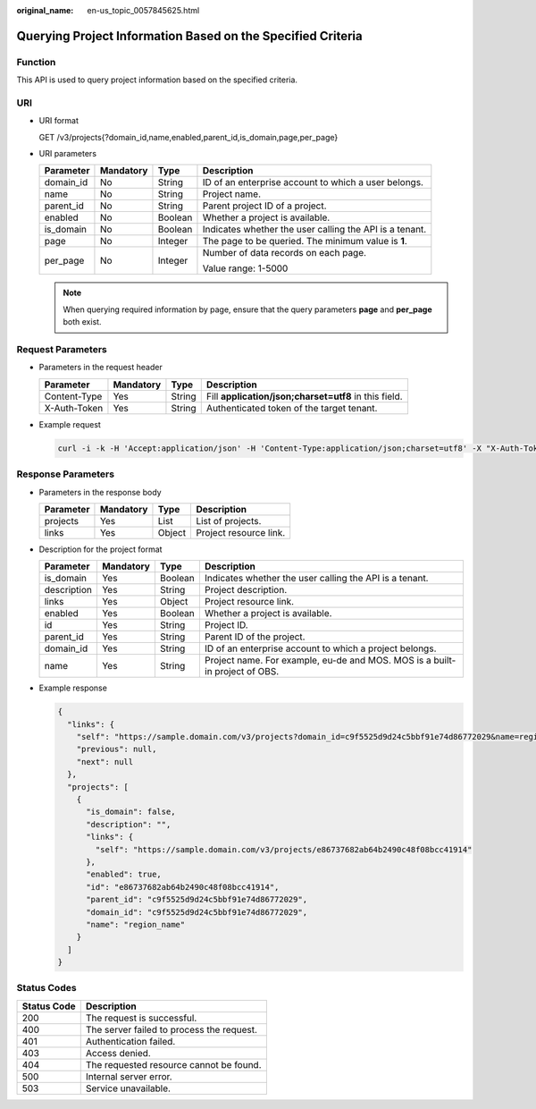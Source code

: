 :original_name: en-us_topic_0057845625.html

.. _en-us_topic_0057845625:

Querying Project Information Based on the Specified Criteria
============================================================

Function
--------

This API is used to query project information based on the specified criteria.

URI
---

-  URI format

   GET /v3/projects{?domain_id,name,enabled,parent_id,is_domain,page,per_page}

-  URI parameters

   +-----------------+-----------------+-----------------+---------------------------------------------------------+
   | Parameter       | Mandatory       | Type            | Description                                             |
   +=================+=================+=================+=========================================================+
   | domain_id       | No              | String          | ID of an enterprise account to which a user belongs.    |
   +-----------------+-----------------+-----------------+---------------------------------------------------------+
   | name            | No              | String          | Project name.                                           |
   +-----------------+-----------------+-----------------+---------------------------------------------------------+
   | parent_id       | No              | String          | Parent project ID of a project.                         |
   +-----------------+-----------------+-----------------+---------------------------------------------------------+
   | enabled         | No              | Boolean         | Whether a project is available.                         |
   +-----------------+-----------------+-----------------+---------------------------------------------------------+
   | is_domain       | No              | Boolean         | Indicates whether the user calling the API is a tenant. |
   +-----------------+-----------------+-----------------+---------------------------------------------------------+
   | page            | No              | Integer         | The page to be queried. The minimum value is **1**.     |
   +-----------------+-----------------+-----------------+---------------------------------------------------------+
   | per_page        | No              | Integer         | Number of data records on each page.                    |
   |                 |                 |                 |                                                         |
   |                 |                 |                 | Value range: 1-5000                                     |
   +-----------------+-----------------+-----------------+---------------------------------------------------------+

   .. note::

      When querying required information by page, ensure that the query parameters **page** and **per_page** both exist.

Request Parameters
------------------

-  Parameters in the request header

   +--------------+-----------+--------+-------------------------------------------------------+
   | Parameter    | Mandatory | Type   | Description                                           |
   +==============+===========+========+=======================================================+
   | Content-Type | Yes       | String | Fill **application/json;charset=utf8** in this field. |
   +--------------+-----------+--------+-------------------------------------------------------+
   | X-Auth-Token | Yes       | String | Authenticated token of the target tenant.             |
   +--------------+-----------+--------+-------------------------------------------------------+

-  Example request

   .. code-block::

      curl -i -k -H 'Accept:application/json' -H 'Content-Type:application/json;charset=utf8' -X "X-Auth-Token:$token" -X GET https://sample.domain.com/v3/projects?domain_id=5c9f5525d9d24c5bbf91e74d86772029&name=region_name

Response Parameters
-------------------

-  Parameters in the response body

   ========= ========= ====== ======================
   Parameter Mandatory Type   Description
   ========= ========= ====== ======================
   projects  Yes       List   List of projects.
   links     Yes       Object Project resource link.
   ========= ========= ====== ======================

-  Description for the project format

   +-------------+-----------+---------+-----------------------------------------------------------------------------+
   | Parameter   | Mandatory | Type    | Description                                                                 |
   +=============+===========+=========+=============================================================================+
   | is_domain   | Yes       | Boolean | Indicates whether the user calling the API is a tenant.                     |
   +-------------+-----------+---------+-----------------------------------------------------------------------------+
   | description | Yes       | String  | Project description.                                                        |
   +-------------+-----------+---------+-----------------------------------------------------------------------------+
   | links       | Yes       | Object  | Project resource link.                                                      |
   +-------------+-----------+---------+-----------------------------------------------------------------------------+
   | enabled     | Yes       | Boolean | Whether a project is available.                                             |
   +-------------+-----------+---------+-----------------------------------------------------------------------------+
   | id          | Yes       | String  | Project ID.                                                                 |
   +-------------+-----------+---------+-----------------------------------------------------------------------------+
   | parent_id   | Yes       | String  | Parent ID of the project.                                                   |
   +-------------+-----------+---------+-----------------------------------------------------------------------------+
   | domain_id   | Yes       | String  | ID of an enterprise account to which a project belongs.                     |
   +-------------+-----------+---------+-----------------------------------------------------------------------------+
   | name        | Yes       | String  | Project name. For example, eu-de and MOS. MOS is a built-in project of OBS. |
   +-------------+-----------+---------+-----------------------------------------------------------------------------+

-  Example response

   .. code-block::

      {
        "links": {
          "self": "https://sample.domain.com/v3/projects?domain_id=c9f5525d9d24c5bbf91e74d86772029&name=region_name",
          "previous": null,
          "next": null
        },
        "projects": [
          {
            "is_domain": false,
            "description": "",
            "links": {
              "self": "https://sample.domain.com/v3/projects/e86737682ab64b2490c48f08bcc41914"
            },
            "enabled": true,
            "id": "e86737682ab64b2490c48f08bcc41914",
            "parent_id": "c9f5525d9d24c5bbf91e74d86772029",
            "domain_id": "c9f5525d9d24c5bbf91e74d86772029",
            "name": "region_name"
          }
        ]
      }

Status Codes
------------

=========== =========================================
Status Code Description
=========== =========================================
200         The request is successful.
400         The server failed to process the request.
401         Authentication failed.
403         Access denied.
404         The requested resource cannot be found.
500         Internal server error.
503         Service unavailable.
=========== =========================================

